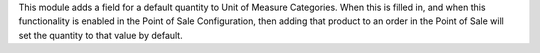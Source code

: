 This module adds a field for a default quantity to Unit of Measure Categories.
When this is filled in, and when this functionality is enabled in the Point of
Sale Configuration, then adding that product to an order in the Point of Sale
will set the quantity to that value by default.
